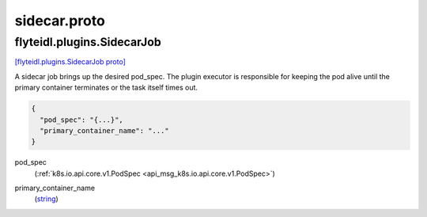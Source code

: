 .. _api_file_flyteidl/plugins/sidecar.proto:

sidecar.proto
==============================

.. _api_msg_flyteidl.plugins.SidecarJob:

flyteidl.plugins.SidecarJob
---------------------------

`[flyteidl.plugins.SidecarJob proto] <https://github.com/flyteorg/flyteidl/blob/master/protos/flyteidl/plugins/sidecar.proto#L11>`_

A sidecar job brings up the desired pod_spec.
The plugin executor is responsible for keeping the pod alive until the primary container terminates
or the task itself times out.

.. code-block:: json

  {
    "pod_spec": "{...}",
    "primary_container_name": "..."
  }

.. _api_field_flyteidl.plugins.SidecarJob.pod_spec:

pod_spec
  (:ref:`k8s.io.api.core.v1.PodSpec <api_msg_k8s.io.api.core.v1.PodSpec>`) 
  
.. _api_field_flyteidl.plugins.SidecarJob.primary_container_name:

primary_container_name
  (`string <https://developers.google.com/protocol-buffers/docs/proto#scalar>`_) 
